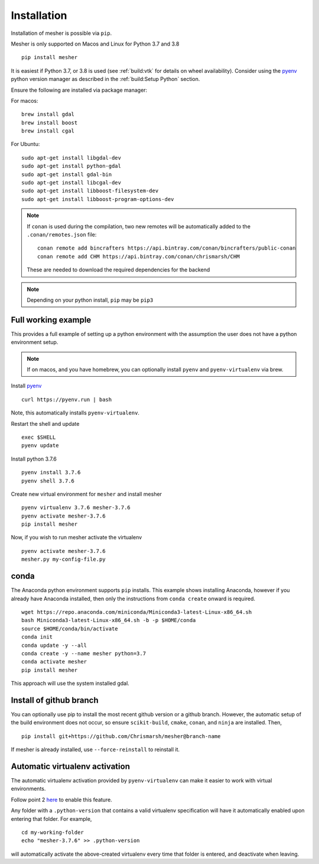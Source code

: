 Installation
============

Installation of mesher is possible via ``pip``. 

Mesher is only supported on Macos and Linux for Python 3.7 and 3.8

::

   pip install mesher


It is easiest if Python 3.7, or 3.8 is used (see :ref:`build:vtk` for details on wheel availability).
Consider using the `pyenv <https://github.com/pyenv/pyenv>`_ python version manager as described in the :ref:`build:Setup Python` section. 


Ensure the following are installed via package manager:

For macos:

::

      brew install gdal
      brew install boost
      brew install cgal

For Ubuntu:

::

    sudo apt-get install libgdal-dev
    sudo apt-get install python-gdal
    sudo apt-get install gdal-bin
    sudo apt-get install libcgal-dev
    sudo apt-get install libboost-filesystem-dev
    sudo apt-get install libboost-program-options-dev

.. :: warning
    On linux you may need ``libffi`` if, upon running ``pip``, there is an error about ``_ctypes``

    On Ubuntu
    ``apt-get install libffi-dev``

    On CentOS/Fedora
     ``dnf install libffi-devel``

.. note::
   If ``conan`` is used during the compilation, two new remotes will be automatically added to the ``.conan/remotes.json`` file:
   ::

      conan remote add bincrafters https://api.bintray.com/conan/bincrafters/public-conan
      conan remote add CHM https://api.bintray.com/conan/chrismarsh/CHM

   These are needed to download the required dependencies for the backend

.. note::
   Depending on your python install, ``pip`` may be ``pip3``

Full working example
**********************

This provides a full example of setting up a python environment with the assumption the user does not have a python environment setup.

.. note::
   If on macos, and you have homebrew, you can optionally install ``pyenv`` and ``pyenv-virtualenv`` via brew.


Install `pyenv`_
::

   curl https://pyenv.run | bash

Note, this automatically installs ``pyenv-virtualenv``.

Restart the shell and update
::

   exec $SHELL 
   pyenv update


Install python 3.7.6
::

   pyenv install 3.7.6
   pyenv shell 3.7.6

Create new virtual environment for ``mesher`` and install mesher
::
   
   pyenv virtualenv 3.7.6 mesher-3.7.6
   pyenv activate mesher-3.7.6
   pip install mesher


Now, if you wish to run mesher activate the virtualenv
::
   
   pyenv activate mesher-3.7.6
   mesher.py my-config-file.py


conda
******
The Anaconda python environment supports ``pip`` installs. This example shows installing Anaconda, however if you already have Anaconda installed, then only the instructions from ``conda create`` onward is required.

::

  wget https://repo.anaconda.com/miniconda/Miniconda3-latest-Linux-x86_64.sh
  bash Miniconda3-latest-Linux-x86_64.sh -b -p $HOME/conda
  source $HOME/conda/bin/activate
  conda init
  conda update -y --all
  conda create -y --name mesher python=3.7
  conda activate mesher
  pip install mesher

This approach will use the system installed gdal.



Install of github branch
*************************
You can optionally use pip to install the most recent github version or a github branch. However, the automatic
setup of the build environment does not occur, so ensure ``scikit-build``, ``cmake``, ``conan``, and ``ninja`` are installed. Then,

::

    pip install git+https://github.com/Chrismarsh/mesher@branch-name

If mesher is already installed, use ``--force-reinstall`` to reinstall it.


Automatic virtualenv activation
*******************************

The automatic virtualenv activation provided by ``pyenv-virtualenv`` can make it easier to work with virtual environments. 

Follow point 2 `here <https://github.com/pyenv/pyenv-virtualenv>`_ to enable this feature.

Any folder with a ``.python-version`` that contains a  valid virtualenv specification will have it automatically enabled upon entering that folder. For example,

::
   
   cd my-working-folder
   echo "mesher-3.7.6" >> .python-version


will automatically activate the above-created virtualenv every time that folder is entered, and deactivate when leaving.


















